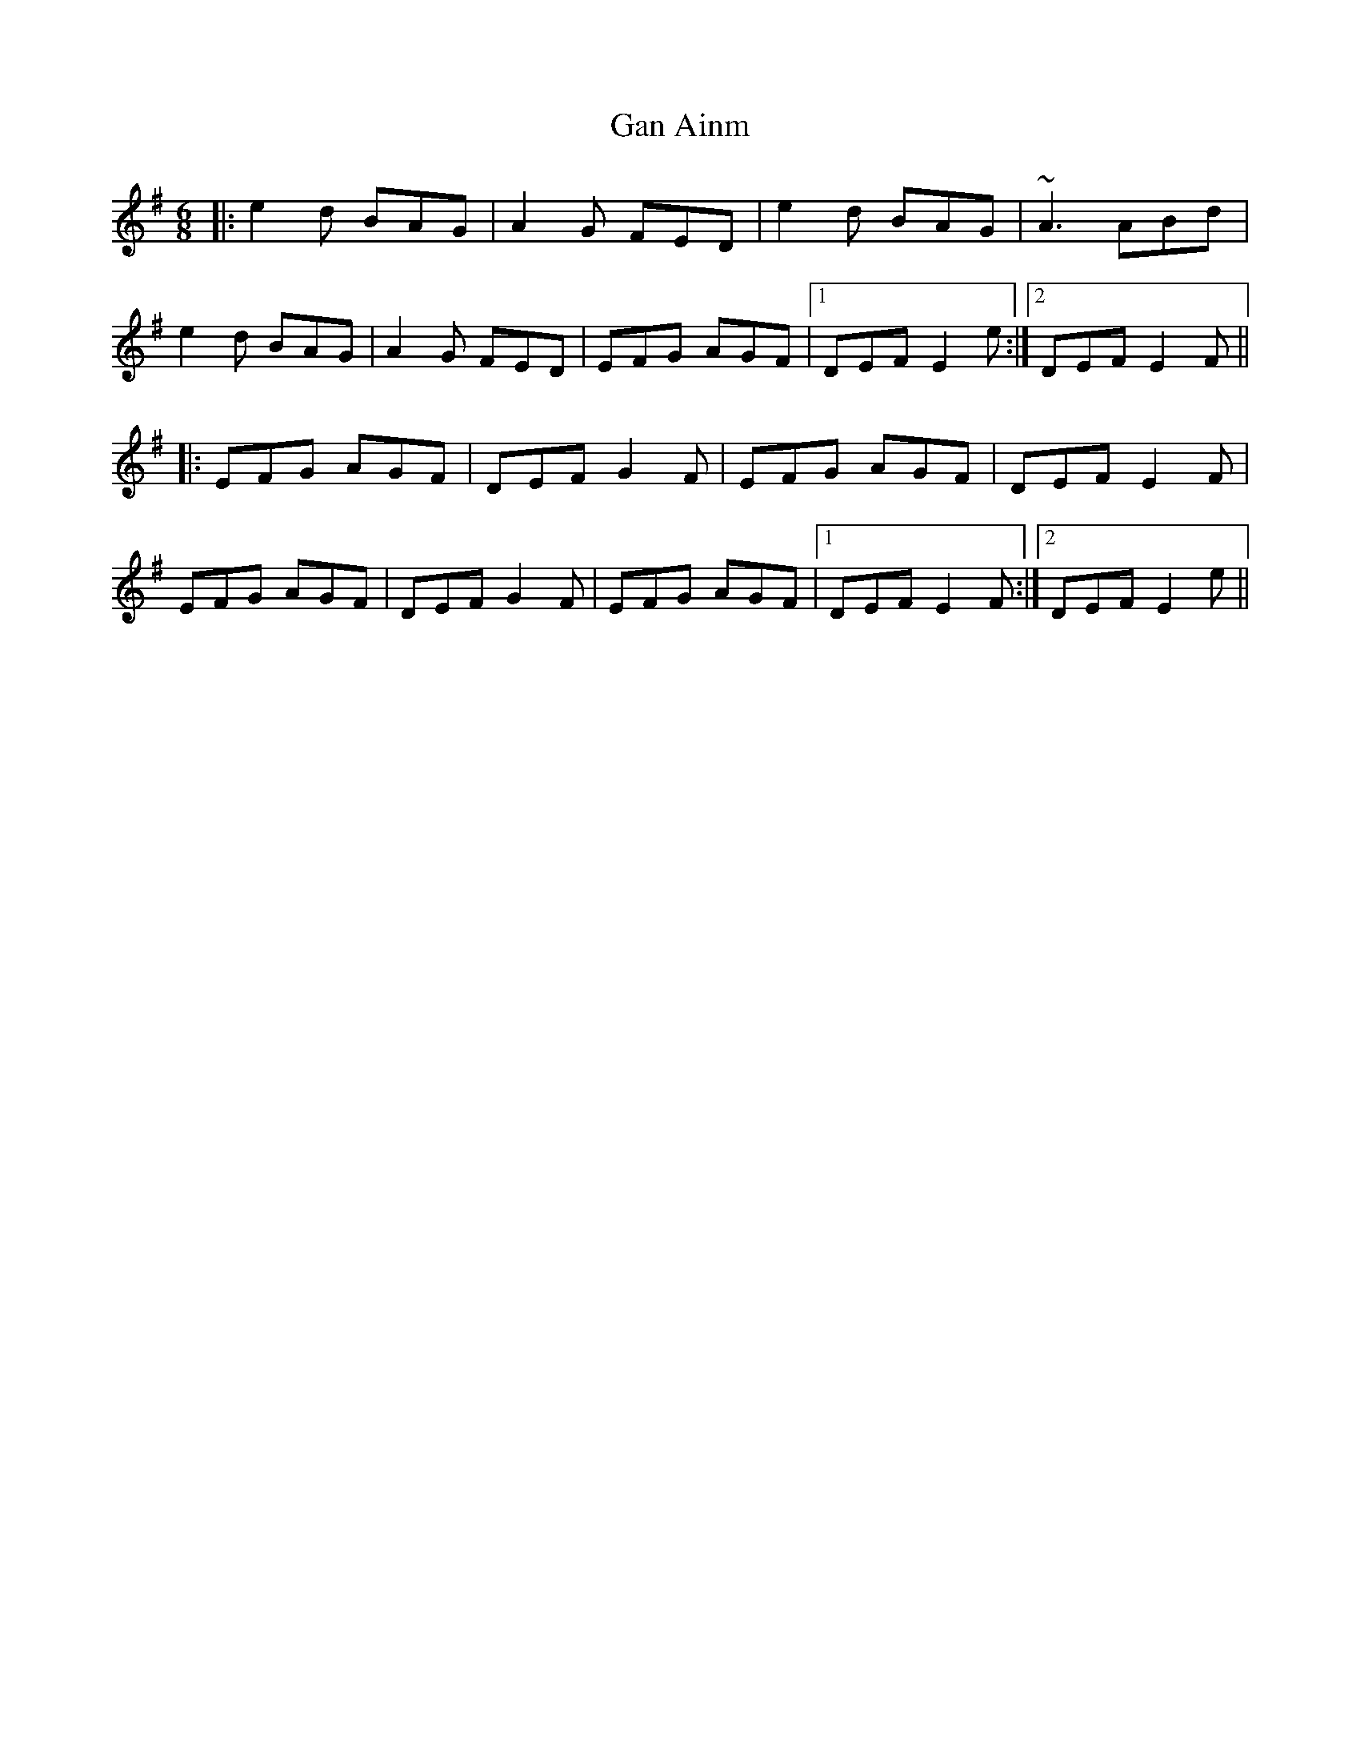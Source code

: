 X: 14673
T: Gan Ainm
R: jig
M: 6/8
K: Eminor
|:e2d BAG|A2G FED|e2d BAG|~A3 ABd|
e2d BAG|A2G FED|EFG AGF|1 DEF E2e:|2 DEF E2F||
|:EFG AGF|DEF G2F|EFG AGF|DEF E2F|
EFG AGF|DEF G2F|EFG AGF|1 DEF E2F:|2 DEF E2e||

